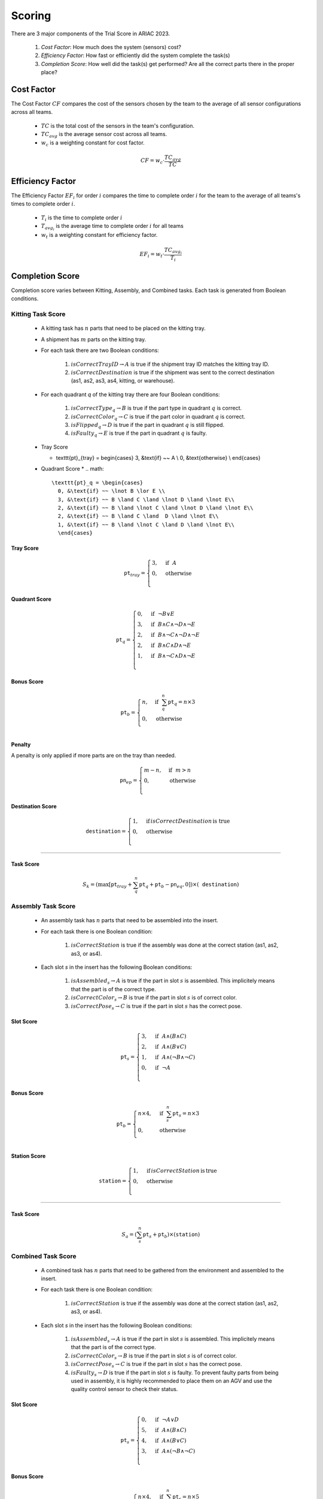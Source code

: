 ========
Scoring
========


There are 3 major components of the Trial Score in ARIAC 2023.

  1. `Cost Factor`: How much does the system (sensors) cost?
  2. `Efficiency Factor`: How fast or efficiently did the system complete the task(s)
  3. `Completion Score`: How well did the task(s) get performed? Are all the correct parts there in the proper place?

Cost Factor
-----------

The Cost Factor :math:`CF` compares the cost of the sensors chosen by the team to the average of all sensor configurations across all teams.

  * :math:`TC` is the total cost of the sensors in the team's configuration.
  * :math:`TC_{avg}` is the average sensor cost across all teams.
  * :math:`w_c` is a weighting constant for cost factor.

  .. math::

    CF = w_c \cdot \frac{TC_{avg}}{TC}


Efficiency Factor
-----------------

The Efficiency Factor :math:`EF_i` for order :math:`i` compares the time to complete order :math:`i` for the team to the average of all teams's times to complete order :math:`i`.

  * :math:`T_i` is the time to complete order :math:`i`
  * :math:`T_{avg_{i}}` is the average time to complete order :math:`i` for all teams
  * :math:`w_t` is a weighting constant for efficiency factor.


  .. math::

    EF_i = w_t \cdot \frac{TC_{avg_{i}}}{T_i}


Completion Score
-----------------

Completion score varies between Kitting, Assembly, and Combined tasks. Each task is generated from Boolean conditions.

Kitting Task Score
^^^^^^^^^^^^^^^^^^^

  * A kitting task has :math:`n` parts that need to be placed on the kitting tray.
  * A shipment has :math:`m` parts on the kitting tray.
  * For each task there are two Boolean conditions:
  
      1. :math:`isCorrectTrayID \rightarrow A` is true if the shipment tray ID matches the kitting tray ID.
      2. :math:`isCorrectDestination` is true if the shipment was sent to the correct destination (as1, as2, as3, as4, kitting, or warehouse).
  * For each quadrant `q` of the kitting tray there are four Boolean conditions:
  
      1. :math:`isCorrectType_{q} \rightarrow B` is true if the part type in quadrant :math:`q` is correct.
      2. :math:`isCorrectColor_{q} \rightarrow C` is true if the part color in quadrant :math:`q` is correct.
      3. :math:`isFlipped_{q} \rightarrow D` is true if the part in quadrant :math:`q` is still flipped.
      4. :math:`isFaulty_{q} \rightarrow E` is true if the part in quadrant :math:`q` is faulty.

  * Tray Score
    
    * .. math::
      \texttt{pt}_{tray} = \begin{cases}
      3, &\text{if} ~~ A \\
      0, &\text{otherwise}  \\
      \end{cases}

  * Quadrant Score
    * .. math::
      
      \texttt{pt}_q = \begin{cases}
        0, &\text{if} ~~ \lnot B \lor E \\
        3, &\text{if} ~~ B \land C \land \lnot D \land \lnot E\\
        2, &\text{if} ~~ B \land \lnot C \land \lnot D \land \lnot E\\
        2, &\text{if} ~~ B \land C \land  D \land \lnot E\\
        1, &\text{if} ~~ B \land \lnot C \land D \land \lnot E\\
        \end{cases}


.. list-table:: Scores for a kitting task.
   :widths: 25 70
   :header-rows: 1
   :name: score

   * - Score Type
     - Formula  
   * - Tray Score
     - .. math::

        \texttt{pt}_{tray} = \begin{cases}
        3, &\text{if} ~~ A \\
        0, &\text{otherwise}  \\
        \end{cases}

    * - Quadrant Score
      - .. math::

        \texttt{pt}_q = \begin{cases}
        0, &\text{if} ~~ \lnot B \lor E \\
        3, &\text{if} ~~ B \land C \land \lnot D \land \lnot E\\
        2, &\text{if} ~~ B \land \lnot C \land \lnot D \land \lnot E\\
        2, &\text{if} ~~ B \land C \land  D \land \lnot E\\
        1, &\text{if} ~~ B \land \lnot C \land D \land \lnot E\\
        \end{cases}

    * - Bonus Score
      - .. math::

        \texttt{pt}_b = \begin{cases}
        n, &\text{if} ~~ \sum_{q}^{n}{\texttt{pt}_q} = n\times 3 \\
        0, &\text{otherwise} \\
        \end{cases}

    * - Penalty
      -  .. math::

        \texttt{pt}_p = \begin{cases}
        0, &\text{if} ~~ m \leq n \\
        3 \times (m-n), &\text{if} ~~ m > n \\
        \end{cases}

    * - Destination Score
      - .. math::

        \texttt{pt}_d = \begin{cases}
        0, &\text{if} ~~ \lnot isCorrectDestination \\
        3, &\text{otherwise} \\
        \end{cases}

    * - Total Score
      - .. math::

        \texttt{pt} = \texttt{pt}_{tray} + \sum_{q}^{n}{\texttt{pt}_q} + \texttt{pt}_b - \texttt{pt}_p + \texttt{pt}_d


Tray Score
,,,,,,,,,,


    .. math::
      
      \texttt{pt}_{tray} = \begin{cases}
      3, &\text{if} ~~ A \\
      0, &\text{otherwise}  \\
      \end{cases}

Quadrant Score
,,,,,,,,,,,,,,

  .. math::

    \texttt{pt}_q = \begin{cases}
    0, &\text{if} ~~ \lnot B \lor E \\
    3, &\text{if} ~~ B \land C \land \lnot D \land \lnot E\\
    2, &\text{if} ~~ B \land \lnot C \land \lnot D \land \lnot E\\
    2, &\text{if} ~~ B \land C \land  D \land \lnot E\\
    1, &\text{if} ~~ B \land \lnot C \land D \land \lnot E\\
    \end{cases}

Bonus Score
,,,,,,,,,,,

  .. math::

    \texttt{pt}_b = \begin{cases}
    n, &\text{if} ~~ \sum_{q}^{n}{\texttt{pt}_q} = n\times 3 \\
    0, &\text{otherwise} \\
    \end{cases}

Penalty
,,,,,,,,,,,,,

A penalty is only applied if more parts are on the tray than needed.

  .. math::

    \texttt{pn}_{ep} = \begin{cases}
    m - n, &\text{if} ~~ m>n \\
    0, &\text{otherwise} \\
    \end{cases}

Destination Score
,,,,,,,,,,,,,,,,,

  .. math::

    \texttt{destination} = \begin{cases}
    1, &\text{if}\, isCorrectDestination\, \text{is true} \\
    0, &\text{otherwise} \\
    \end{cases}


==================

Task Score
,,,,,,,,,,,
  
  .. math::

    S_{k} = (\max{[\texttt{pt}_{tray} + \sum_{q}^{n}{\texttt{pt}_q} + \texttt{pt}_b - \texttt{pn}_{eq} , 0]}) \times (\texttt{destination})


Assembly Task Score
^^^^^^^^^^^^^^^^^^^

  * An assembly task has :math:`n` parts that need to be assembled into the insert.
  * For each task there is one Boolean condition:

      1. :math:`isCorrectStation` is true if the assembly was done at the correct station (as1, as2, as3, or as4).
  * Each slot `s` in the insert has the following Boolean conditions:

      1. :math:`isAssembled_{s} \rightarrow A` is true if the part in slot :math:`s` is assembled. This implicitely means that the part is of the correct type.
      2. :math:`isCorrectColor_{s} \rightarrow B` is true if the part in slot :math:`s` is of correct color.
      3. :math:`isCorrectPose_{s} \rightarrow C` is true if the part in slot :math:`s` has the correct pose.


Slot Score
,,,,,,,,,,,,,,

  .. math::

    \texttt{pt}_s = \begin{cases}
    3, &\text{if} ~~ A \land (B \land C)\\
    2, &\text{if} ~~ A \land (B \lor C)\\
    1, &\text{if} ~~ A \land (\lnot B \land \lnot C)\\
    0, &\text{if} ~~ \lnot A \\
    \end{cases}

Bonus Score
,,,,,,,,,,,

  .. math::

    \texttt{pt}_b = \begin{cases}
    n \times 4, &\text{if} ~~ \sum_{s}^{n}{\texttt{pt}_{s}} = n\times 3 \\
    0, &\text{otherwise} \\
    \end{cases}

Station Score
,,,,,,,,,,,,,,

  .. math::

    \texttt{station} = \begin{cases}
    1, &\text{if}\, isCorrectStation\, \text{is}\, \text{true} \\
    0, &\text{otherwise} \\
    \end{cases}


==================

Task Score
,,,,,,,,,,,
  
  .. math::

    S_{a} = (\sum_{s}^{n}{\texttt{pt}_s} + \texttt{pt}_b) \times (\texttt{station})



Combined Task Score
^^^^^^^^^^^^^^^^^^^

  * A combined task has :math:`n` parts that need to be gathered from the environment and assembled to the insert.
  * For each task there is one Boolean condition:

      1. :math:`isCorrectStation` is true if the assembly was done at the correct station (as1, as2, as3, or as4).
  * Each slot `s` in the insert has the following Boolean conditions:
  
      1. :math:`isAssembled_{s} \rightarrow A` is true if the part in slot :math:`s` is assembled. This implicitely means that the part is of the correct type.
      2. :math:`isCorrectColor_{s} \rightarrow B` is true if the part in slot :math:`s` is of correct color.
      3. :math:`isCorrectPose_{s} \rightarrow C` is true if the part in slot :math:`s` has the correct pose.
      4. :math:`isFaulty_{s} \rightarrow D` is true if the part in slot :math:`s` is faulty. To prevent faulty parts from being used in assembly, it is highly recommended to place them on an AGV and use the quality control sensor to check their status.


Slot Score
,,,,,,,,,,,,,,

  .. math::

    \texttt{pt}_s = \begin{cases}
    0, &\text{if} ~~ \lnot A \lor D \\5, &\text{if} ~~ A \land (B \land C)\\
    4, &\text{if} ~~ A \land (B \lor C)\\
    3, &\text{if} ~~ A \land (\lnot B \land \lnot C)\\
    \end{cases}

Bonus Score
,,,,,,,,,,,

  .. math::

    \texttt{pt}_b = \begin{cases}
    n \times 4, &\text{if} ~~ \sum_{s}^{n}{\texttt{pt}_{s}} = n\times 5 \\
    0, &\text{otherwise} \\
    \end{cases}

Station Score
,,,,,,,,,,,,,,

  .. math::

    \texttt{station} = \begin{cases}
    1, &\text{if}\: isCorrectStation\: \text{is true} \\
    0, &\text{otherwise} \\
    \end{cases}


==================

Task Score
,,,,,,,,,,,
  
  .. math::

    S_{c} = (\sum_{s}^{n}{\texttt{pt}_s} + \texttt{pt}_b) \times (\texttt{station})

Trial Score
-----------------------

The trial score :math:`TrialScore` combines the completion scores present in that trial.

.. math::

    TrialScore = \sum_{i=0}^{n_k}{S_{k_i}} + \sum_{j=0}^{n_a}{S_{a_j}} + \sum_{k=0}^{n_c}{S_{c_k}}